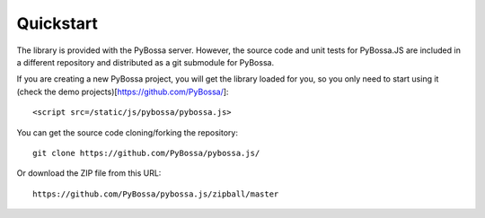 ==========
Quickstart
==========

The library is provided with the PyBossa server. However, the source code and
unit tests for PyBossa.JS are included in a different repository and
distributed as a git submodule for PyBossa.

If you are creating a new PyBossa project, you will get the library loaded
for you, so you only need to start using it (check the demo
projects)[https://github.com/PyBossa/]::

   <script src=/static/js/pybossa/pybossa.js>

You can get the source code cloning/forking the repository::

  git clone https://github.com/PyBossa/pybossa.js/

Or download the ZIP file from this URL::

  https://github.com/PyBossa/pybossa.js/zipball/master
